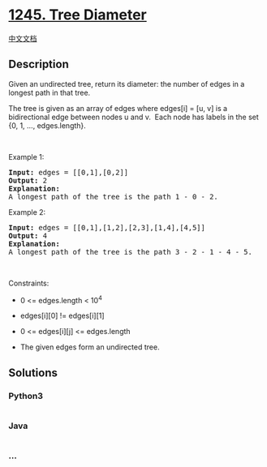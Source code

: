 * [[https://leetcode.com/problems/tree-diameter][1245. Tree Diameter]]
  :PROPERTIES:
  :CUSTOM_ID: tree-diameter
  :END:
[[./solution/1200-1299/1245.Tree Diameter/README.org][中文文档]]

** Description
   :PROPERTIES:
   :CUSTOM_ID: description
   :END:

#+begin_html
  <p>
#+end_html

Given an undirected tree, return its diameter: the number of edges in a
longest path in that tree.

#+begin_html
  </p>
#+end_html

#+begin_html
  <p>
#+end_html

The tree is given as an array of edges where edges[i] = [u, v] is a
bidirectional edge between nodes u and v.  Each node has labels in the
set {0, 1, ..., edges.length}.

#+begin_html
  </p>
#+end_html

#+begin_html
  <p>
#+end_html

 

#+begin_html
  </p>
#+end_html

#+begin_html
  <p>
#+end_html

Example 1:

#+begin_html
  </p>
#+end_html

#+begin_html
  <p>
#+end_html

#+begin_html
  </p>
#+end_html

#+begin_html
  <pre>
  <strong>Input:</strong> edges = [[0,1],[0,2]]
  <strong>Output:</strong> 2
  <strong>Explanation: </strong>
  A longest path of the tree is the path 1 - 0 - 2.
  </pre>
#+end_html

#+begin_html
  <p>
#+end_html

Example 2:

#+begin_html
  </p>
#+end_html

#+begin_html
  <p>
#+end_html

#+begin_html
  </p>
#+end_html

#+begin_html
  <pre>
  <strong>Input:</strong> edges = [[0,1],[1,2],[2,3],[1,4],[4,5]]
  <strong>Output:</strong> 4
  <strong>Explanation: </strong>
  A longest path of the tree is the path 3 - 2 - 1 - 4 - 5.
  </pre>
#+end_html

#+begin_html
  <p>
#+end_html

 

#+begin_html
  </p>
#+end_html

#+begin_html
  <p>
#+end_html

Constraints:

#+begin_html
  </p>
#+end_html

#+begin_html
  <ul>
#+end_html

#+begin_html
  <li>
#+end_html

0 <= edges.length < 10^4

#+begin_html
  </li>
#+end_html

#+begin_html
  <li>
#+end_html

edges[i][0] != edges[i][1]

#+begin_html
  </li>
#+end_html

#+begin_html
  <li>
#+end_html

0 <= edges[i][j] <= edges.length

#+begin_html
  </li>
#+end_html

#+begin_html
  <li>
#+end_html

The given edges form an undirected tree.

#+begin_html
  </li>
#+end_html

#+begin_html
  </ul>
#+end_html

** Solutions
   :PROPERTIES:
   :CUSTOM_ID: solutions
   :END:

#+begin_html
  <!-- tabs:start -->
#+end_html

*** *Python3*
    :PROPERTIES:
    :CUSTOM_ID: python3
    :END:
#+begin_src python
#+end_src

*** *Java*
    :PROPERTIES:
    :CUSTOM_ID: java
    :END:
#+begin_src java
#+end_src

*** *...*
    :PROPERTIES:
    :CUSTOM_ID: section
    :END:
#+begin_example
#+end_example

#+begin_html
  <!-- tabs:end -->
#+end_html
